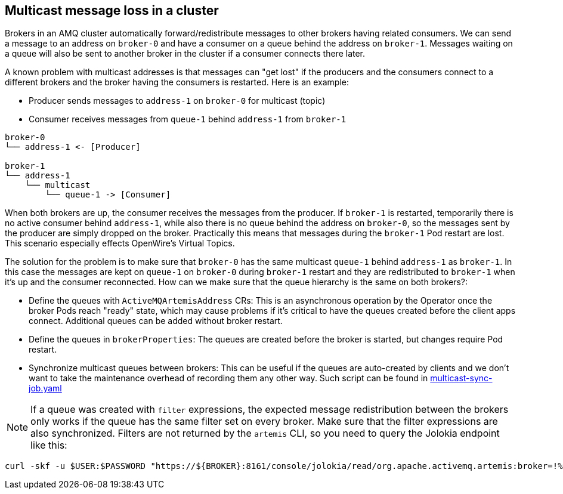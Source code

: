 == Multicast message loss in a cluster

Brokers in an AMQ cluster automatically forward/redistribute messages to other brokers having related consumers. We can send a message to an address on `broker-0` and have a consumer on a queue behind the address on `broker-1`. Messages waiting on a queue will also be sent to another broker in the cluster if a consumer connects there later. 

A known problem with multicast addresses is that messages can "get lost" if the producers and the consumers connect to a different brokers and the broker having the consumers is restarted. 
Here is an example:

* Producer sends messages to `address-1` on `broker-0` for multicast (topic)
* Consumer receives messages from `queue-1` behind `address-1` from `broker-1`

```
broker-0
└── address-1 <- [Producer]

broker-1
└── address-1
    └── multicast
        └── queue-1 -> [Consumer]
```

When both brokers are up, the consumer receives the messages from the producer. If `broker-1` is restarted, temporarily there is no active consumer behind `address-1`, while also there is no queue behind the address on `broker-0`, so the messages sent by the producer are simply dropped on the broker. Practically this means that messages during the `broker-1` Pod restart are lost. This scenario especially effects OpenWire's Virtual Topics.

The solution for the problem is to make sure that `broker-0` has the same multicast `queue-1` behind `address-1` as `broker-1`. In this case the messages are kept on `queue-1` on `broker-0` during `broker-1` restart and they are redistributed to `broker-1` when it's up and the consumer reconnected. How can we make sure that the queue hierarchy is the same on both brokers?:

* Define the queues with `ActiveMQArtemisAddress` CRs: This is an asynchronous operation by the Operator once the broker Pods reach "ready" state, which may cause problems if it's critical to have the queues created before the client apps connect. Additional queues can be added without broker restart.
* Define the queues in `brokerProperties`: The queues are created before the broker is started, but changes require Pod restart.
* Synchronize multicast queues between brokers: This can be useful if the queues are auto-created by clients and we don't want to take the maintenance overhead of recording them any other way. Such script can be found in link:multicast-sync-job.yaml[]

[NOTE]
If a queue was created with `filter` expressions, the expected message redistribution between the brokers only works if the queue has the same filter set on every broker. Make sure that the filter expressions are also synchronized. Filters are not returned by the `artemis` CLI, so you need to query the Jolokia endpoint like this:

```
curl -skf -u $USER:$PASSWORD "https://${BROKER}:8161/console/jolokia/read/org.apache.activemq.artemis:broker=!%22amq-broker!%22,component=addresses,address=!%22${ADDRESS}!%22,subcomponent=queues,routing-type=!%22multicast!%22,queue=!%22${QUEUENAME}!%22/Filter" | /tmp/jq -r ".value"
```